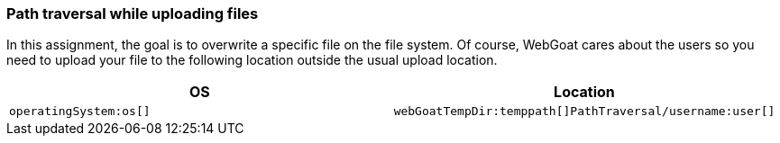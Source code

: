 === Path traversal while uploading files

In this assignment, the goal is to overwrite a specific file on the file system. Of course, WebGoat cares about the users
so you need to upload your file to the following location outside the usual upload location.

|===
|OS |Location

|`operatingSystem:os[]`
|`webGoatTempDir:temppath[]PathTraversal/username:user[]`

|===
